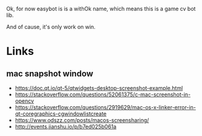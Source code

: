 Ok, for now easybot is is a withOk name, which means this is a game cv bot lib.

And of cause, it's only work on win.

* Links
** mac snapshot window
- https://doc.qt.io/qt-5/qtwidgets-desktop-screenshot-example.html
- https://stackoverflow.com/questions/52061375/c-mac-screenshot-in-opencv
- https://stackoverflow.com/questions/2919629/mac-os-x-linker-error-in-qt-coregraphics-cgwindowlistcreate
- https://www.odszz.com/posts/macos-screensharing/
- http://events.jianshu.io/p/b7ed025b061a